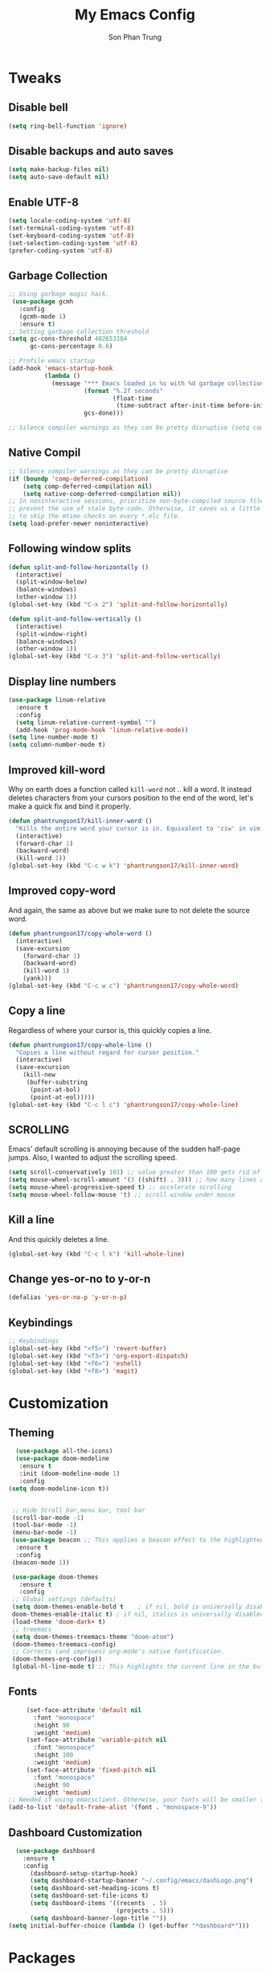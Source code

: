 #+TITLE: My Emacs Config
#+AUTHOR: Son Phan Trung
* Tweaks
** Disable bell
#+begin_src emacs-lisp
(setq ring-bell-function 'ignore)
#+end_src
** Disable backups and auto saves
#+begin_src emacs-lisp
(setq make-backup-files nil)
(setq auto-save-default nil)
#+end_src
** Enable UTF-8
#+begin_src emacs-lisp
(setq locale-coding-system 'utf-8)
(set-terminal-coding-system 'utf-8)
(set-keyboard-coding-system 'utf-8)
(set-selection-coding-system 'utf-8)
(prefer-coding-system 'utf-8)
#+end_src
** Garbage Collection
 #+BEGIN_SRC emacs-lisp
 ;; Using garbage magic hack.
  (use-package gcmh
    :config
    (gcmh-mode 1)
    :ensure t)
 ;; Setting garbage collection threshold
 (setq gc-cons-threshold 402653184
       gc-cons-percentage 0.6)

 ;; Profile emacs startup
 (add-hook 'emacs-startup-hook
           (lambda ()
             (message "*** Emacs loaded in %s with %d garbage collections."
                      (format "%.2f seconds"
                              (float-time
                               (time-subtract after-init-time before-init-time)))
                      gcs-done)))

 ;; Silence compiler warnings as they can be pretty disruptive (setq comp-async-report-warnings-errors nil)
 #+END_SRC
** Native Compil
 #+begin_src emacs-lisp
;; Silence compiler warnings as they can be pretty disruptive
(if (boundp 'comp-deferred-compilation)
    (setq comp-deferred-compilation nil)
    (setq native-comp-deferred-compilation nil))
;; In noninteractive sessions, prioritize non-byte-compiled source files to
;; prevent the use of stale byte-code. Otherwise, it saves us a little IO time
;; to skip the mtime checks on every *.elc file.
(setq load-prefer-newer noninteractive)
 #+end_src
** Following window splits
#+BEGIN_SRC emacs-lisp
  (defun split-and-follow-horizontally ()
    (interactive)
    (split-window-below)
    (balance-windows)
    (other-window 1))
  (global-set-key (kbd "C-x 2") 'split-and-follow-horizontally)

  (defun split-and-follow-vertically ()
    (interactive)
    (split-window-right)
    (balance-windows)
    (other-window 1))
  (global-set-key (kbd "C-x 3") 'split-and-follow-vertically)
#+END_SRC
** Display line numbers
#+begin_src emacs-lisp
(use-package linum-relative
  :ensure t
  :config
  (setq linum-relative-current-symbol "")
  (add-hook 'prog-mode-hook 'linum-relative-mode))
(setq line-number-mode t)
(setq column-number-mode t)
#+end_src
** Improved kill-word
Why on earth does a function called =kill-word= not .. kill a word.
It instead deletes characters from your cursors position to the end of the word,
let's make a quick fix and bind it properly.
#+BEGIN_SRC emacs-lisp
  (defun phantrungson17/kill-inner-word ()
    "Kills the entire word your cursor is in. Equivalent to 'ciw' in vim."
    (interactive)
    (forward-char 1)
    (backward-word)
    (kill-word 1))
  (global-set-key (kbd "C-c w k") 'phantrungson17/kill-inner-word)
#+END_SRC
** Improved copy-word
And again, the same as above but we make sure to not delete the source word.
#+BEGIN_SRC emacs-lisp
  (defun phantrungson17/copy-whole-word ()
    (interactive)
    (save-excursion
      (forward-char 1)
      (backward-word)
      (kill-word 1)
      (yank)))
  (global-set-key (kbd "C-c w c") 'phantrungson17/copy-whole-word)
#+END_SRC
** Copy a line
Regardless of where your cursor is, this quickly copies a line.
#+BEGIN_SRC emacs-lisp
  (defun phantrungson17/copy-whole-line ()
    "Copies a line without regard for cursor position."
    (interactive)
    (save-excursion
      (kill-new
       (buffer-substring
        (point-at-bol)
        (point-at-eol)))))
  (global-set-key (kbd "C-c l c") 'phantrungson17/copy-whole-line)
#+END_SRC
** SCROLLING
Emacs' default scrolling is annoying because of the sudden half-page jumps.  Also, I wanted to adjust the scrolling speed.

#+begin_src emacs-lisp
(setq scroll-conservatively 101) ;; value greater than 100 gets rid of half page jumping
(setq mouse-wheel-scroll-amount '(3 ((shift) . 3))) ;; how many lines at a time
(setq mouse-wheel-progressive-speed t) ;; accelerate scrolling
(setq mouse-wheel-follow-mouse 't) ;; scroll window under mouse
#+end_src
** Kill a line
And this quickly deletes a line.
#+BEGIN_SRC emacs-lisp
  (global-set-key (kbd "C-c l k") 'kill-whole-line)
#+END_SRC
** Change yes-or-no to y-or-n
#+begin_src emacs-lisp
(defalias 'yes-or-no-p 'y-or-n-p)
#+end_src
** Keybindings
#+begin_src emacs-lisp
;; Keybindings
(global-set-key (kbd "<f5>") 'revert-buffer)
(global-set-key (kbd "<f3>") 'org-export-dispatch)
(global-set-key (kbd "<f6>") 'eshell)
(global-set-key (kbd "<f8>") 'magit)
#+end_src
* Customization
** Theming
 #+BEGIN_SRC emacs-lisp
    (use-package all-the-icons)
    (use-package doom-modeline
     :ensure t
     :init (doom-modeline-mode 1)
     :config
  (setq doom-modeline-icon t))


   ;; Hide Scroll bar,menu bar, tool bar
   (scroll-bar-mode -1)
   (tool-bar-mode -1)
   (menu-bar-mode -1)
   (use-package beacon ;; This applies a beacon effect to the highlighted line
    :ensure t
    :config
   (beacon-mode 1))

   (use-package doom-themes
     :ensure t
     :config
   ;; Global settings (defaults)
   (setq doom-themes-enable-bold t    ; if nil, bold is universally disabled
   doom-themes-enable-italic t) ; if nil, italics is universally disabled
   (load-theme 'doom-dark+ t)
   ;; treemacs
   (setq doom-themes-treemacs-theme "doom-atom")
   (doom-themes-treemacs-config)
   ;; Corrects (and improves) org-mode's native fontification.
   (doom-themes-org-config))
   (global-hl-line-mode t) ;; This highlights the current line in the buffer
   #+END_SRC
** Fonts
   #+BEGIN_SRC emacs-lisp
     (set-face-attribute 'default nil
       :font "monospace"
       :height 90
       :weight 'medium)
     (set-face-attribute 'variable-pitch nil
       :font "monospace"
       :height 100
       :weight 'medium)
     (set-face-attribute 'fixed-pitch nil
       :font "monospace"
       :height 90
       :weight 'medium)
;; Needed if using emacsclient. Otherwise, your fonts will be smaller than expected.
(add-to-list 'default-frame-alist '(font . "monospace-9"))
   #+END_SRC

** Dashboard Customization
#+begin_src emacs-lisp
      (use-package dashboard
        :ensure t
        :config
          (dashboard-setup-startup-hook)
          (setq dashboard-startup-banner "~/.config/emacs/dashLogo.png")
          (setq dashboard-set-heading-icons t)
          (setq dashboard-set-file-icons t)
          (setq dashboard-items '((recents  . 5)
                                  (projects . 5)))
          (setq dashboard-banner-logo-title ""))
    (setq initial-buffer-choice (lambda () (get-buffer "*dashboard*")))
#+end_src
* Packages
** Which Key
 #+BEGIN_SRC emacs-lisp
   (use-package which-key
     :config 
       (setq which-key-idle-delay 0.3)
       (setq which-key-popup-type 'frame)
       (which-key-mode)
       (which-key-setup-minibuffer)
       (set-face-attribute 'which-key-local-map-description-face nil 
	  :weight 'bold)
       :ensure t)
 #+END_SRC
** Magit
 #+BEGIN_SRC emacs-lisp
   (use-package magit
     :ensure t)
(setq bare-git-dir (concat "--git-dir=" (expand-file-name "~/.local/share/repos/dots.git")))
(setq bare-work-tree (concat "--work-tree=" (expand-file-name "~")))
;; use maggit on git bare repos like dotfiles repos, don't forget to change `bare-git-dir' and `bare-work-tree' to your needs
(defun me/magit-status-bare ()
  "set --git-dir and --work-tree in `magit-git-global-arguments' to `bare-git-dir' and `bare-work-tree' and calls `magit-status'"
  (interactive)
  (require 'magit-git)
  (add-to-list 'magit-git-global-arguments bare-git-dir)
  (add-to-list 'magit-git-global-arguments bare-work-tree)
  (call-interactively 'magit-status))

;; if you use `me/magit-status-bare' you cant use `magit-status' on other other repos you have to unset `--git-dir' and `--work-tree'
;; use `me/magit-status' insted it unsets those before calling `magit-status'
(defun me/magit-status ()
  "removes --git-dir and --work-tree in `magit-git-global-arguments' and calls `magit-status'"
  (interactive)
  (require 'magit-git)
  (setq magit-git-global-arguments (remove bare-git-dir magit-git-global-arguments))
  (setq magit-git-global-arguments (remove bare-work-tree magit-git-global-arguments))
  (call-interactively 'magit-status))
 #+END_SRC
** Projectile
#+BEGIN_SRC emacs-lisp
(use-package projectile
  :ensure t
  :init
    (projectile-mode 1))
#+END_SRC

** Helm
#+begin_src emacs-lisp
(use-package helm
  :init
    (require 'helm-config)
    (setq helm-split-window-in-side-p t
          helm-move-to-line-cycle-in-source t)
  :config 
    (helm-mode 1) ;; Most of Emacs prompts become helm-enabled
    (helm-autoresize-mode 1) ;; Helm resizes according to the number of candidates
    (global-set-key (kbd "C-x b") 'helm-buffers-list) ;; List buffers ( Emacs way )
    (global-set-key (kbd "C-x r b") 'helm-bookmarks) ;; Bookmarks menu
    (global-set-key (kbd "C-x C-f") 'helm-find-files) ;; Finding files with Helm
    (global-set-key (kbd "M-c") 'helm-calcul-expression) ;; Use Helm for calculations
    (global-set-key (kbd "C-s") 'helm-occur)  ;; Replaces the default isearch keybinding
    (global-set-key (kbd "C-h a") 'helm-apropos)  ;; Helmized apropos interface
    (global-set-key (kbd "M-x") 'helm-M-x)  ;; Improved M-x menu
    (global-set-key (kbd "M-y") 'helm-show-kill-ring)  ;; Show kill ring, pick something to paste
  :ensure t)
#+end_src
** Avy
#+begin_src emacs-lisp
(use-package avy
  :ensure t
  :bind
    ("M-s" . avy-goto-char))
#+end_src
** switch-window
#+BEGIN_SRC emacs-lisp
(use-package switch-window
  :ensure t
  :config
    (setq switch-window-input-style 'minibuffer)
    (setq switch-window-increase 4)
    (setq switch-window-threshold 2)
    (setq switch-window-shortcut-style 'qwerty)
    (setq switch-window-qwerty-shortcuts
        '("a" "s" "d" "f" "j" "k" "l" "i" "o"))
  :bind
    ([remap other-window] . switch-window))
#+END_SRC
** Auto-Complete
#+begin_src emacs-lisp
(use-package auto-complete
  :ensure t
  :config 
  (ac-config-default)
)
#+end_src
** EMOJIFY
Emojify is an Emacs extension to display emojis. It can display github style emojis like :smile: or plain ascii ones like :). 

#+begin_src emacs-lisp
(use-package emojify
  :ensure t
  :hook (after-init . global-emojify-mode))
#+end_src
** VTERM
#+begin_src emacs-lisp
(use-package vterm
  :ensure t)
(setq shell-file-name "/bin/zsh"
      vterm-max-scrollback 5000)
#+end_src
** TreeMacs
#+begin_src emacs-lisp
  (use-package treemacs
    :ensure t
    :defer t
    :init
    (with-eval-after-load 'winum
      (define-key winum-keymap (kbd "M-0") 'treemacs-select-window))
    :config
    (progn
      (setq treemacs-collapse-dirs              (if (executable-find "python") 3 0)
            treemacs-deferred-git-apply-delay   0.5
            treemacs-display-in-side-window     t
            treemacs-file-event-delay           5000
            treemacs-file-follow-delay          0.2
            treemacs-follow-after-init          t
            treemacs-follow-recenter-distance   0.1
            treemacs-git-command-pipe           ""
            treemacs-goto-tag-strategy          'refetch-index
            treemacs-indentation                2
            treemacs-indentation-string         " "
            treemacs-is-never-other-window      nil
            treemacs-max-git-entries            5000
            treemacs-no-png-images              nil
            treemacs-no-delete-other-windows    t
            treemacs-project-follow-cleanup     nil
            treemacs-persist-file               (expand-file-name ".cache/treemacs-persist" user-emacs-directory)
            treemacs-recenter-after-file-follow nil
            treemacs-recenter-after-tag-follow  nil
            treemacs-show-cursor                nil
            treemacs-show-hidden-files          nil
            treemacs-silent-filewatch           nil
            treemacs-silent-refresh             nil
            treemacs-sorting                    'alphabetic-desc
            treemacs-space-between-root-nodes   t
            treemacs-tag-follow-cleanup         t
            treemacs-tag-follow-delay           1.5
            treemacs-width                      35)

      ;; The default width and height of the icons is 22 pixels. If you are
      ;; using a Hi-DPI display, uncomment this to double the icon size.
      ;;(treemacs-resize-icons 44)

      (treemacs-follow-mode t)
      (treemacs-filewatch-mode t)
      (treemacs-fringe-indicator-mode t)
      (pcase (cons (not (null (executable-find "git")))
                   (not (null (executable-find "python3"))))
        (`(t . t)
         (treemacs-git-mode 'deferred))
        (`(t . _)
         (treemacs-git-mode 'simple))))
    :bind
    (:map global-map
          ("M-0"       . treemacs-select-window)
          ("C-x t 1"   . treemacs-delete-other-windows)
          ("C-x t t"   . treemacs)
          ("C-x t B"   . treemacs-bookmark)
          ("C-x t C-t" . treemacs-find-file)
          ("C-x t M-t" . treemacs-find-tag)))

  (use-package treemacs-magit
    :after (treemacs magit)
    :ensure t)

  (use-package treemacs-projectile
    :after treemacs projectile
    :ensure t)
#+end_src
** Yasnippet
#+begin_src emacs-lisp
(use-package yasnippet
  :ensure t
  :config
    (use-package yasnippet-snippets
      :ensure t)
    (yas-reload-all)
    (yas-minor-mode))
#+end_src
** Flycheck
#+begin_src emacs-lisp
(use-package flycheck
  :ensure t)
#+end_src
** Eshell
#+begin_src emacs-lisp
  (use-package eshell-syntax-highlighting
    :ensure t
    :after esh-mode
    :config
    (eshell-syntax-highlighting-global-mode +1))

  (setq eshell-rc-script (concat user-emacs-directory "eshell/profile")
        eshell-aliases-file (concat user-emacs-directory "eshell/aliases")
        eshell-history-size 5000
        eshell-buffer-maximum-lines 5000
        eshell-hist-ignoredups t
        eshell-scroll-to-bottom-on-input t
        eshell-destroy-buffer-when-process-dies t
        eshell-visual-commands'("bash" "fish" "htop" "ssh" "top" "zsh"))
#+end_src
** Languages Support
#+begin_src emacs-lisp
(use-package haskell-mode
  :ensure t)
(use-package lua-mode
  :ensure t)
(use-package markdown-mode
  :ensure t)
#+end_src
* Org Mode
** Defining A Few Things
#+begin_src emacs-lisp
(add-hook 'org-mode-hook 'org-indent-mode)
(setq org-directory "~/.local/misc/Org/"
      org-agenda-files '("~/.local/misc/Org/agenda.org")
      org-default-notes-file (expand-file-name "notes.org" org-directory)
      org-ellipsis " ▼ "
      org-log-done 'time
      org-journal-dir "~/.local/misc/Org/journal/"
      org-journal-date-format "%B %d, %Y (%A) "
      org-journal-file-format "%Y-%m-%d.org"
      org-hide-emphasis-markers t)
(setq org-src-preserve-indentation nil
      org-src-tab-acts-natively t
      org-edit-src-content-indentation 0)
#+end_src
** Source Code Block Syntax Highlighting
#+begin_src emacs-lisp
(setq org-src-fontify-natively t
    org-src-tab-acts-natively t
    org-confirm-babel-evaluate nil
    org-edit-src-content-indentation 0)
#+end_src
** Automatically Create Table of Contents
#+begin_src emacs-lisp
  (use-package toc-org
    :ensure t
    :commands toc-org-enable
    :init (add-hook 'org-mode-hook 'toc-org-enable))
#+end_src
** Make M-RET Not Add Blank Lines
#+begin_src emacs-lisp
(setq org-blank-before-new-entry (quote ((heading . nil)
                                         (plain-list-item . nil))))
#+end_src
** Asthetics
#+begin_src emacs-lisp
   (use-package org-superstar  ;; Improved version of org-bullets
  :ensure t
  :config
  (add-hook 'org-mode-hook (lambda () (org-superstar-mode 1))))
  
(setq org-startup-indented t)           ;; Indent according to section
(setq org-startup-with-inline-images t) ;; Display images in-buffer by default
#+end_src
** Agenda
#+begin_src emacs-lisp
(setq org-agenda-custom-commands
   '(("h" "Daily habits"
      ((agenda ""))
      ((org-agenda-show-log t)
       (org-agenda-ndays 7)
       (org-agenda-log-mode-items '(state))
       (org-agenda-skip-function '(org-agenda-skip-entry-if 'notregexp ":DAILY:"))))))
#+end_src
